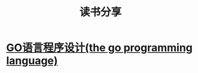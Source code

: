 #+TITLE: 读书分享

* [[https://github.com/luixiao1223/BookShare/tree/master/the_go_programming_language][GO语言程序设计(the go programming language)]]


